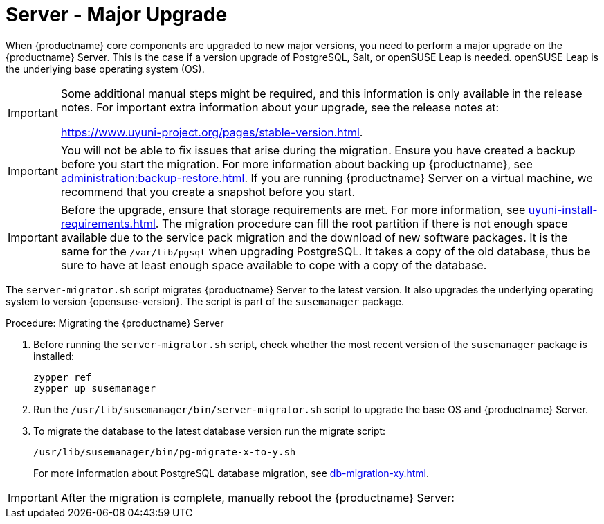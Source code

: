 [[server-major-upgrade]]
= Server - Major Upgrade

When {productname} core components are upgraded to new major versions, you need to perform a major upgrade on the {productname} Server.
This is the case if a version upgrade of PostgreSQL, Salt, or openSUSE Leap is needed.
openSUSE Leap is the underlying base operating system (OS).

[IMPORTANT]
====
Some additional manual steps might be required, and this information is only available in the release notes.
For important extra information about your upgrade, see the release notes at:

https://www.uyuni-project.org/pages/stable-version.html.
====

[IMPORTANT]
====
You will not be able to fix issues that arise during the migration.
Ensure you have created a backup before you start the migration.
For more information about backing up {productname}, see xref:administration:backup-restore.adoc[].
If you are running {productname} Server on a virtual machine, we recommend that you create a snapshot before you start.
====

[IMPORTANT]
====
Before the upgrade, ensure that storage requirements are met.
For more information, see xref:uyuni-install-requirements.adoc[].
The migration procedure can fill the root partition if there is not enough space available due to the service pack migration and the download of new software packages.
It is the same for the [path]``/var/lib/pgsql`` when upgrading PostgreSQL.
It takes a copy of the old database, thus be sure to have at least enough space available to cope with a copy of the database.
====

The [command]``server-migrator.sh`` script migrates {productname} Server to the latest version.
It also upgrades the underlying operating system to version {opensuse-version}.
The script is part of the [package]``susemanager`` package.

.Procedure: Migrating the {productname} Server
. Before running the [command]``server-migrator.sh`` script, check whether the most recent version of the [package]``susemanager`` package is installed:
+
----
zypper ref
zypper up susemanager
----
. Run the [command]``/usr/lib/susemanager/bin/server-migrator.sh`` script to upgrade the base OS and {productname} Server.
. To migrate the database to the latest database version run the migrate script:
+
----
/usr/lib/susemanager/bin/pg-migrate-x-to-y.sh
----
+
For more information about PostgreSQL database migration, see xref:db-migration-xy.adoc[].

[IMPORTANT]
====
After the migration is complete, manually reboot the {productname} Server:
====
